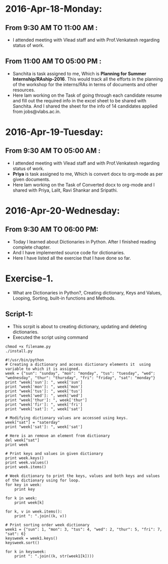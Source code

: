 * 2016-Apr-18-Monday:
** From 9:30 AM TO 11:00 AM :
- I attended meeting with Vlead staff and with Prof.Venkatesh regarding status of work.
** From 11:00 AM TO 05:00 PM :
- Sanchita is task assigned to me, Which is *Planning for Summer Internship/RAship-2016*. This would track all the
  efforts in the planning of the workshop for the interns/RAs in terms of documents and other resources.
- Here Iam working on the Task of going through each candidate resume and fill out the required info in the excel sheet to be shared with Sanchita.
  And I shared the sheet for the info of 14 candidates applied from jobs@vlabs.ac.in.

* 2016-Apr-19-Tuesday:
** From 9:30 AM TO 05:00 AM :
- I attended meeting with Vlead staff and with Prof.Venkatesh regarding status of work. 
- *Priya* is task assigned to me, Which is convert docx to org-mode as per given documents.
- Here Iam working on the Task of Converted docx to org-mode and I shared with Priya, Lalit, Ravi Shankar and Sripathi.

* 2016-Apr-20-Wednesday:
** From 9:30 AM TO 06:00 PM:
 -  Today I learned about Dictionaries in Python. After I finished reading complete chapter. 
 -  And I have implemented source code for dictionaries.
 -  Here I have listed all the exercise that I have done so far.
* Exercise-1.
 -  What are Dictionaries in Python?, Creating dictionary, Keys and Values, Looping, Sorting, built-in functions and Methods.
** Script-1:
-  This scrpit is about to creating dictionary, updating and deleting dictionaries.
-  Executed the script using command
#+BEGIN_EXAMPLE
chmod +x filename.py
./install.py
#+END_EXAMPLE
#+BEGIN_EXAMPLE
#!/usr/bin/python
# Creating a dictionary and access dictionary elements it  using variable to which it is assigned.
week = {"sun": "sunday", "mon": "monday", "tus": "tuesday", "wed": "wednesday", "thur": "thursday", "fri": "friday", "sat": "monday"}
print "week['sun']: ", week['sun']
print "week['mon']: ", week['mon']
print "week['tus']: ", week['tus']
print "week['wed']: ", week['wed']
print "week['thur']: ", week['thur']
print "week['fir']: ", week['fri']
print "week['sat']: ", week['sat']

# Modifying dictionary values are accessed using keys.
week["sat"] = "saterday"
print "week['sat']: ", week['sat']

# Here is an remove an element from dictionary
del week["sat"]
print week

# Print keys and values in given dictionary
print week.keys()
print week.values()
print week.items()

# Week dictionary to print the keys, values and both keys and values of the dictionary using for loop. 
for key in week:
    print key
    
for k in week:
    print week[k]
    
for k, v in week.items():
    print ": ".join((k, v))

# Print sorting order week dictionary
week1 = {"sun": 1, "mon": 3, "tus": 4, "wed": 2, "thur": 5, "fri": 7, "sat": 6}
keysweek = week1.keys()
keysweek.sort()

for k in keysweek:
    print ": ".join((k, str(week1[k])))
#+END_EXAMPLE
